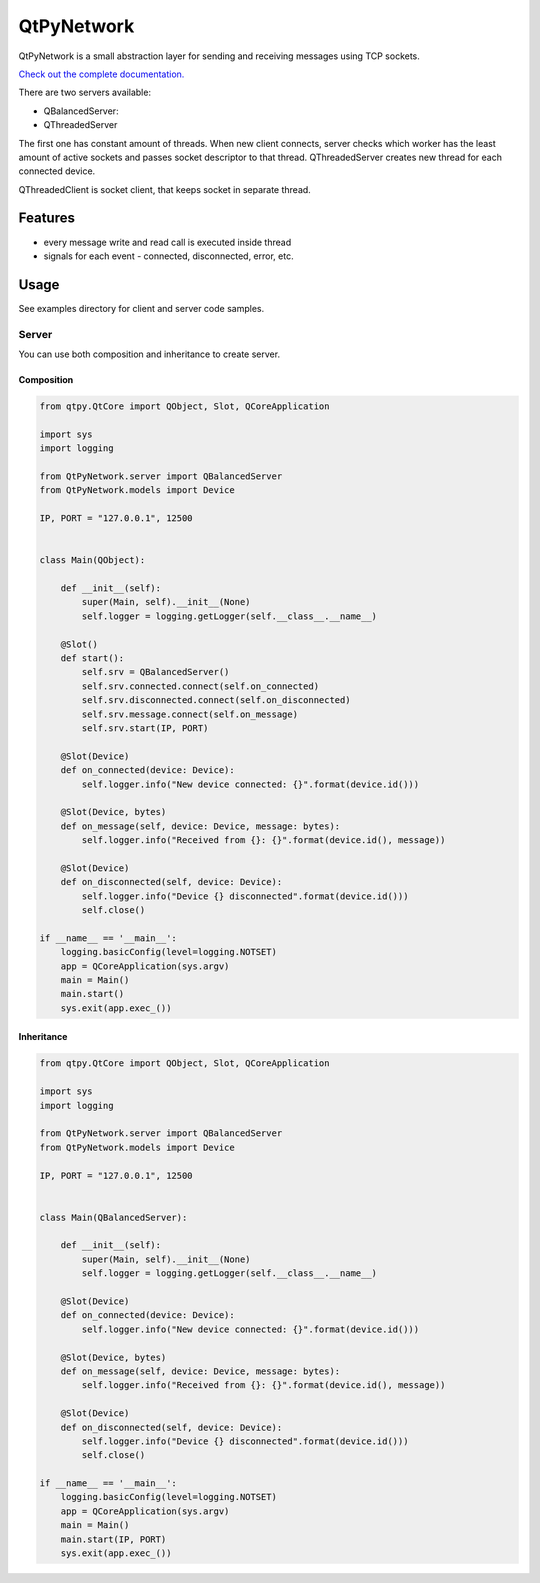 QtPyNetwork
===========

|Build Status| |Docs Status|  |PyPI Downloads|

QtPyNetwork is a small abstraction layer for sending and receiving messages using TCP sockets.

`Check out the complete documentation. <https://desty2k.github.io/QtPyNetwork/readme.html>`__

There are two servers available:

- QBalancedServer:
- QThreadedServer

The first one has constant amount of threads.
When new client connects, server checks which worker has the least amount of active sockets and passes socket
descriptor to that thread. QThreadedServer creates new thread for each connected device.

QThreadedClient is socket client, that keeps socket in separate thread.

Features
--------

- every message write and read call is executed inside thread
- signals for each event - connected, disconnected, error, etc.


Usage
-----

See examples directory for client and server code samples.

Server
~~~~~~

You can use both composition and inheritance to create server.

Composition
^^^^^^^^^^^

.. code-block:: python

    from qtpy.QtCore import QObject, Slot, QCoreApplication

    import sys
    import logging

    from QtPyNetwork.server import QBalancedServer
    from QtPyNetwork.models import Device

    IP, PORT = "127.0.0.1", 12500


    class Main(QObject):

        def __init__(self):
            super(Main, self).__init__(None)
            self.logger = logging.getLogger(self.__class__.__name__)

        @Slot()
        def start():
            self.srv = QBalancedServer()
            self.srv.connected.connect(self.on_connected)
            self.srv.disconnected.connect(self.on_disconnected)
            self.srv.message.connect(self.on_message)
            self.srv.start(IP, PORT)

        @Slot(Device)
        def on_connected(device: Device):
            self.logger.info("New device connected: {}".format(device.id()))

        @Slot(Device, bytes)
        def on_message(self, device: Device, message: bytes):
            self.logger.info("Received from {}: {}".format(device.id(), message))

        @Slot(Device)
        def on_disconnected(self, device: Device):
            self.logger.info("Device {} disconnected".format(device.id()))
            self.close()

    if __name__ == '__main__':
        logging.basicConfig(level=logging.NOTSET)
        app = QCoreApplication(sys.argv)
        main = Main()
        main.start()
        sys.exit(app.exec_())


Inheritance
^^^^^^^^^^^

.. code-block:: python

    from qtpy.QtCore import QObject, Slot, QCoreApplication

    import sys
    import logging

    from QtPyNetwork.server import QBalancedServer
    from QtPyNetwork.models import Device

    IP, PORT = "127.0.0.1", 12500


    class Main(QBalancedServer):

        def __init__(self):
            super(Main, self).__init__(None)
            self.logger = logging.getLogger(self.__class__.__name__)

        @Slot(Device)
        def on_connected(device: Device):
            self.logger.info("New device connected: {}".format(device.id()))

        @Slot(Device, bytes)
        def on_message(self, device: Device, message: bytes):
            self.logger.info("Received from {}: {}".format(device.id(), message))

        @Slot(Device)
        def on_disconnected(self, device: Device):
            self.logger.info("Device {} disconnected".format(device.id()))
            self.close()

    if __name__ == '__main__':
        logging.basicConfig(level=logging.NOTSET)
        app = QCoreApplication(sys.argv)
        main = Main()
        main.start(IP, PORT)
        sys.exit(app.exec_())

.. |Docs Status| image:: https://github.com/desty2k/QtPyNetwork/workflows/docs/badge.svg
   :target: https://desty2k.github.io/QtPyNetwork/
.. |Build Status| image:: https://github.com/desty2k/QtPyNetwork/actions/workflows/build.yml/badge.svg
   :target: https://github.com/desty2k/QtPyNetwork/actions/workflows/build.yml
.. |PyPI Downloads| image:: https://img.shields.io/pypi/dm/qtpynetwork
   :target: https://pypi.org/project/QtPyNetwork/
